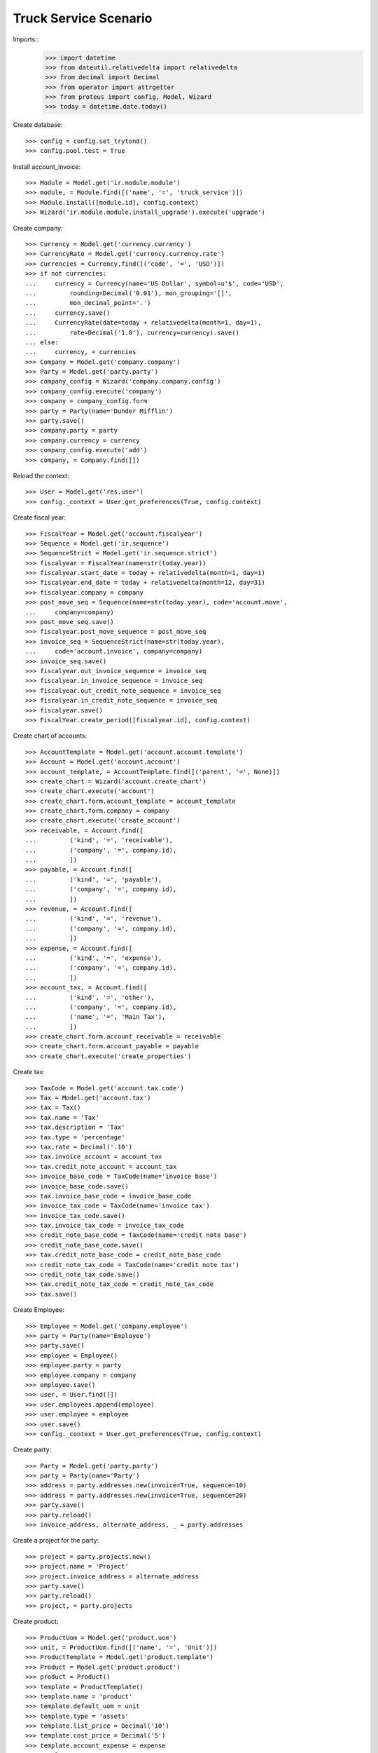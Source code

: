 ======================
Truck Service Scenario
======================

Imports::
    >>> import datetime
    >>> from dateutil.relativedelta import relativedelta
    >>> from decimal import Decimal
    >>> from operator import attrgetter
    >>> from proteus import config, Model, Wizard
    >>> today = datetime.date.today()

Create database::

    >>> config = config.set_trytond()
    >>> config.pool.test = True

Install account_invoice::

    >>> Module = Model.get('ir.module.module')
    >>> module, = Module.find([('name', '=', 'truck_service')])
    >>> Module.install([module.id], config.context)
    >>> Wizard('ir.module.module.install_upgrade').execute('upgrade')

Create company::

    >>> Currency = Model.get('currency.currency')
    >>> CurrencyRate = Model.get('currency.currency.rate')
    >>> currencies = Currency.find([('code', '=', 'USD')])
    >>> if not currencies:
    ...     currency = Currency(name='US Dollar', symbol=u'$', code='USD',
    ...         rounding=Decimal('0.01'), mon_grouping='[]',
    ...         mon_decimal_point='.')
    ...     currency.save()
    ...     CurrencyRate(date=today + relativedelta(month=1, day=1),
    ...         rate=Decimal('1.0'), currency=currency).save()
    ... else:
    ...     currency, = currencies
    >>> Company = Model.get('company.company')
    >>> Party = Model.get('party.party')
    >>> company_config = Wizard('company.company.config')
    >>> company_config.execute('company')
    >>> company = company_config.form
    >>> party = Party(name='Dunder Mifflin')
    >>> party.save()
    >>> company.party = party
    >>> company.currency = currency
    >>> company_config.execute('add')
    >>> company, = Company.find([])

Reload the context::

    >>> User = Model.get('res.user')
    >>> config._context = User.get_preferences(True, config.context)

Create fiscal year::

    >>> FiscalYear = Model.get('account.fiscalyear')
    >>> Sequence = Model.get('ir.sequence')
    >>> SequenceStrict = Model.get('ir.sequence.strict')
    >>> fiscalyear = FiscalYear(name=str(today.year))
    >>> fiscalyear.start_date = today + relativedelta(month=1, day=1)
    >>> fiscalyear.end_date = today + relativedelta(month=12, day=31)
    >>> fiscalyear.company = company
    >>> post_move_seq = Sequence(name=str(today.year), code='account.move',
    ...     company=company)
    >>> post_move_seq.save()
    >>> fiscalyear.post_move_sequence = post_move_seq
    >>> invoice_seq = SequenceStrict(name=str(today.year),
    ...     code='account.invoice', company=company)
    >>> invoice_seq.save()
    >>> fiscalyear.out_invoice_sequence = invoice_seq
    >>> fiscalyear.in_invoice_sequence = invoice_seq
    >>> fiscalyear.out_credit_note_sequence = invoice_seq
    >>> fiscalyear.in_credit_note_sequence = invoice_seq
    >>> fiscalyear.save()
    >>> FiscalYear.create_period([fiscalyear.id], config.context)

Create chart of accounts::

    >>> AccountTemplate = Model.get('account.account.template')
    >>> Account = Model.get('account.account')
    >>> account_template, = AccountTemplate.find([('parent', '=', None)])
    >>> create_chart = Wizard('account.create_chart')
    >>> create_chart.execute('account')
    >>> create_chart.form.account_template = account_template
    >>> create_chart.form.company = company
    >>> create_chart.execute('create_account')
    >>> receivable, = Account.find([
    ...         ('kind', '=', 'receivable'),
    ...         ('company', '=', company.id),
    ...         ])
    >>> payable, = Account.find([
    ...         ('kind', '=', 'payable'),
    ...         ('company', '=', company.id),
    ...         ])
    >>> revenue, = Account.find([
    ...         ('kind', '=', 'revenue'),
    ...         ('company', '=', company.id),
    ...         ])
    >>> expense, = Account.find([
    ...         ('kind', '=', 'expense'),
    ...         ('company', '=', company.id),
    ...         ])
    >>> account_tax, = Account.find([
    ...         ('kind', '=', 'other'),
    ...         ('company', '=', company.id),
    ...         ('name', '=', 'Main Tax'),
    ...         ])
    >>> create_chart.form.account_receivable = receivable
    >>> create_chart.form.account_payable = payable
    >>> create_chart.execute('create_properties')

Create tax::

    >>> TaxCode = Model.get('account.tax.code')
    >>> Tax = Model.get('account.tax')
    >>> tax = Tax()
    >>> tax.name = 'Tax'
    >>> tax.description = 'Tax'
    >>> tax.type = 'percentage'
    >>> tax.rate = Decimal('.10')
    >>> tax.invoice_account = account_tax
    >>> tax.credit_note_account = account_tax
    >>> invoice_base_code = TaxCode(name='invoice base')
    >>> invoice_base_code.save()
    >>> tax.invoice_base_code = invoice_base_code
    >>> invoice_tax_code = TaxCode(name='invoice tax')
    >>> invoice_tax_code.save()
    >>> tax.invoice_tax_code = invoice_tax_code
    >>> credit_note_base_code = TaxCode(name='credit note base')
    >>> credit_note_base_code.save()
    >>> tax.credit_note_base_code = credit_note_base_code
    >>> credit_note_tax_code = TaxCode(name='credit note tax')
    >>> credit_note_tax_code.save()
    >>> tax.credit_note_tax_code = credit_note_tax_code
    >>> tax.save()

Create Employee::

    >>> Employee = Model.get('company.employee')
    >>> party = Party(name='Employee')
    >>> party.save()
    >>> employee = Employee()
    >>> employee.party = party
    >>> employee.company = company
    >>> employee.save()
    >>> user, = User.find([])
    >>> user.employees.append(employee)
    >>> user.employee = employee
    >>> user.save()
    >>> config._context = User.get_preferences(True, config.context)

Create party::

    >>> Party = Model.get('party.party')
    >>> party = Party(name='Party')
    >>> address = party.addresses.new(invoice=True, sequence=10)
    >>> address = party.addresses.new(invoice=True, sequence=20)
    >>> party.save()
    >>> party.reload()
    >>> invoice_address, alternate_address, _ = party.addresses

Create a project for the party::

    >>> project = party.projects.new()
    >>> project.name = 'Project'
    >>> project.invoice_address = alternate_address
    >>> party.save()
    >>> party.reload()
    >>> project, = party.projects


Create product::

    >>> ProductUom = Model.get('product.uom')
    >>> unit, = ProductUom.find([('name', '=', 'Unit')])
    >>> ProductTemplate = Model.get('product.template')
    >>> Product = Model.get('product.product')
    >>> product = Product()
    >>> template = ProductTemplate()
    >>> template.name = 'product'
    >>> template.default_uom = unit
    >>> template.type = 'assets'
    >>> template.list_price = Decimal('10')
    >>> template.cost_price = Decimal('5')
    >>> template.account_expense = expense
    >>> template.account_revenue = revenue
    >>> template.customer_taxes.append(tax)
    >>> template.save()
    >>> product.template = template
    >>> product.save()

Create payment term::

    >>> PaymentTerm = Model.get('account.invoice.payment_term')
    >>> PaymentTermLine = Model.get('account.invoice.payment_term.line')
    >>> payment_term = PaymentTerm(name='Term')
    >>> payment_term_line = PaymentTermLine(type='percent', days=20,
    ...     percentage=Decimal(50))
    >>> payment_term.lines.append(payment_term_line)
    >>> payment_term_line = PaymentTermLine(type='remainder', days=40)
    >>> payment_term.lines.append(payment_term_line)
    >>> payment_term.save()

Create a vehicle::

    >>> Asset = Model.get('asset')
    >>> Vehicle = Model.get('asset.vehicle')
    >>> asset = Asset()
    >>> asset.product = product
    >>> asset.name = 'Vehicle'
    >>> asset.save()
    >>> vehicle = Vehicle()
    >>> vehicle.asset = asset
    >>> vehicle.driver = employee
    >>> vehicle.save()

Configure sequences::

    >>> Sequence = Model.get('ir.sequence')
    >>> Config = Model.get('truck.configuration')
    >>> config = Config(1)
    >>> order_sequence, = Sequence.find([('code', '=', 'truck.order')])
    >>> config.order_sequence = order_sequence
    >>> config.save()

Create a truck order::

    >>> Order = Model.get('truck.order')
    >>> order = Order()
    >>> order.order_date = today
    >>> order.party = party
    >>> order.invoice_address == invoice_address
    True
    >>> order.project = project
    >>> order.invoice_address == alternate_address
    True
    >>> order.notes = 'Notes'
    >>> order.vehicle = vehicle
    >>> order.unit_price
    Decimal('10')
    >>> order.tax == tax
    True
    >>> order.quantity = 2.0
    >>> order.save()
    >>> order.reload()

Check amounts::

    >>> order.reload()
    >>> order.untaxed_amount
    Decimal('20.00')
    >>> order.tax_amount
    Decimal('2.00')
    >>> order.total_amount
    Decimal('22.00')
    >>> order.various = Decimal('10.0')
    >>> order.save()
    >>> order.reload()
    >>> order.untaxed_amount
    Decimal('30.00')
    >>> order.tax_amount
    Decimal('3.00')
    >>> order.total_amount
    Decimal('33.00')
    >>> order.discount = Decimal('50.0')
    >>> order.traffic_taxes = Decimal('2.00')
    >>> order.save()
    >>> order.reload()
    >>> order.untaxed_amount
    Decimal('15.00')
    >>> order.tax_amount
    Decimal('1.50')
    >>> order.total_amount
    Decimal('18.50')

Create an invoice::

    >>> order.click('confirm')
    >>> order.start_time = datetime.datetime.now()
    >>> order.click('process')
    >>> order.end_time = datetime.datetime.now()
    >>> order.click('recieve')
    >>> order.click('done')
    >>> invoice, = order.invoices
    >>> invoice.untaxed_amount
    Decimal('15.00')
    >>> invoice.tax_amount
    Decimal('1.50')
    >>> invoice.traffic_taxes_amount
    Decimal('2.0')
    >>> invoice.total_amount
    Decimal('18.50')
    >>> line, = invoice.lines
    >>> line.gross_unit_price
    Decimal('30.0000')
    >>> line.discount
    Decimal('0.500')
    >>> line.traffic_taxes
    Decimal('2.00')
    >>> line.unit_price
    Decimal('15.00000000')
    >>> line.quantity
    1.0
    >>> line.product == product
    True
    >>> line.taxes == [tax]
    True
    >>> line.description == order.notes
    True
